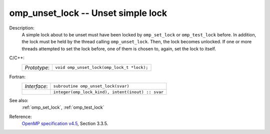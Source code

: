 ..
  Copyright 1988-2022 Free Software Foundation, Inc.
  This is part of the GCC manual.
  For copying conditions, see the GPL license file

.. _omp_unset_lock:

omp_unset_lock -- Unset simple lock
***********************************

Description:
  A simple lock about to be unset must have been locked by ``omp_set_lock``
  or ``omp_test_lock`` before.  In addition, the lock must be held by the
  thread calling ``omp_unset_lock``.  Then, the lock becomes unlocked.  If one
  or more threads attempted to set the lock before, one of them is chosen to,
  again, set the lock to itself.

C/C++:
  .. list-table::

     * - *Prototype*:
       - ``void omp_unset_lock(omp_lock_t *lock);``

Fortran:
  .. list-table::

     * - *Interface*:
       - ``subroutine omp_unset_lock(svar)``
     * -
       - ``integer(omp_lock_kind), intent(inout) :: svar``

See also:
  :ref:`omp_set_lock`, :ref:`omp_test_lock`

Reference:
  `OpenMP specification v4.5 <https://www.openmp.org>`_, Section 3.3.5.